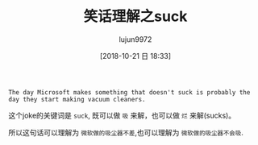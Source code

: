 #+TITLE: 笑话理解之suck
#+AUTHOR: lujun9972
#+TAGS: 英文必须死
#+DATE: [2018-10-21 日 18:33]
#+LANGUAGE:  zh-CN
#+OPTIONS:  H:6 num:nil toc:t \n:nil ::t |:t ^:nil -:nil f:t *:t <:nil

#+BEGIN_EXAMPLE
  The day Microsoft makes something that doesn't suck is probably the day they start making vacuum cleaners.
#+END_EXAMPLE

这个joke的关键词是 =suck=, 既可以做 =吸= 来解，也可以做 =烂= 来解(sucks)。

所以这句话可以理解为 =微软做的吸尘器不差=,也可以理解为 =微软做的吸尘器不会吸=.
